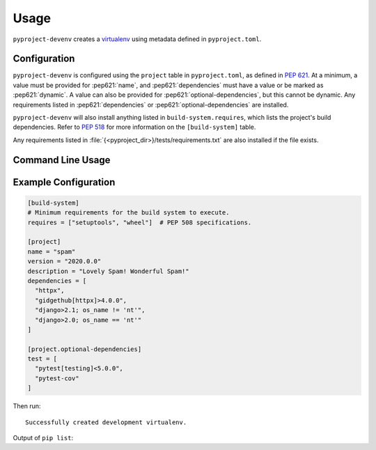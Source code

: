 =======
Usage
=======

``pyproject-devenv`` creates a `virtualenv`_ using metadata defined in ``pyproject.toml``.

.. _virtualenv: https://virtualenv.pypa.io/en/latest/

Configuration
---------------

``pyproject-devenv`` is configured using the ``project`` table in ``pyproject.toml``, as defined in :pep:`621`.
At a minimum, a value must be provided for :pep621:`name`,
and :pep621:`dependencies` must have a value or be marked as :pep621:`dynamic`.
A value can also be provided for :pep621:`optional-dependencies`, but this cannot be dynamic.
Any requirements listed in :pep621:`dependencies` or :pep621:`optional-dependencies` are installed.

``pyproject-devenv`` will also install anything listed in ``build-system.requires``,
which lists the project's build dependencies.
Refer to :pep:`518` for more information on the ``[build-system]`` table.

Any requirements listed in :file:`{<pyproject_dir>}/tests/requirements.txt` are also installed if the file exists.

.. TODO::

	Config options for which extras to install and the test directory.

Command Line Usage
-------------------

.. click:: pyproject_devenv.__main__:main
	:prog: devenv
	:nested: none

Example Configuration
----------------------

.. code-block:: toml

	[build-system]
	# Minimum requirements for the build system to execute.
	requires = ["setuptools", "wheel"]  # PEP 508 specifications.

	[project]
	name = "spam"
	version = "2020.0.0"
	description = "Lovely Spam! Wonderful Spam!"
	dependencies = [
	  "httpx",
	  "gidgethub[httpx]>4.0.0",
	  "django>2.1; os_name != 'nt'",
	  "django>2.0; os_name == 'nt'"
	]

	[project.optional-dependencies]
	test = [
	  "pytest[testing]<5.0.0",
	  "pytest-cov"
	]

Then run:

.. prompt:: bash

	pyproject-devenv

::

	Successfully created development virtualenv.

Output of ``pip list``:

.. collapse:: Click to expand.

	::

		Package          Version
		---------------- ---------
		argcomplete      1.12.3
		asgiref          3.3.4
		atomicwrites     1.4.0
		attrs            20.3.0
		certifi          2020.12.5
		cffi             1.14.5
		chardet          4.0.0
		coverage         5.5
		cryptography     3.4.7
		Django           3.2
		gidgethub        5.0.1
		h11              0.12.0
		httpcore         0.12.3
		httpx            0.17.1
		hypothesis       6.10.0
		idna             2.10
		more-itertools   8.7.0
		nose             1.3.7
		packaging        20.9
		pip              21.0.1
		pluggy           0.13.1
		py               1.10.0
		pycparser        2.20
		PyJWT            2.0.1
		pyparsing        2.4.7
		pytest           4.6.11
		pytest-cov       2.11.1
		pytz             2021.1
		requests         2.25.1
		rfc3986          1.4.0
		setuptools       54.2.0
		six              1.15.0
		sniffio          1.2.0
		sortedcontainers 2.3.0
		sqlparse         0.4.1
		uritemplate      3.0.1
		urllib3          1.26.4
		wcwidth          0.2.5
		wheel            0.36.2
